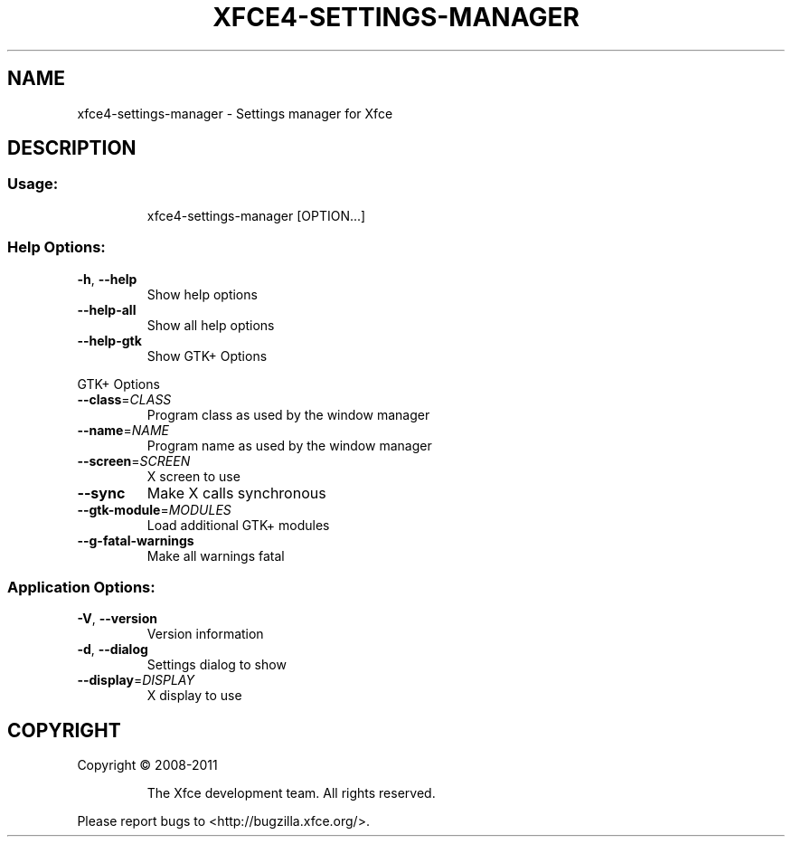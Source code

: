 .TH XFCE4-SETTINGS-MANAGER "1" "September 2013" "xfce4-settings-manager 4.11.0 (Xfce 4.10)" "User Commands"
.SH NAME
xfce4-settings-manager \- Settings manager for Xfce
.SH DESCRIPTION
.SS "Usage:"
.IP
xfce4\-settings\-manager [OPTION...]
.SS "Help Options:"
.TP
\fB\-h\fR, \fB\-\-help\fR
Show help options
.TP
\fB\-\-help\-all\fR
Show all help options
.TP
\fB\-\-help\-gtk\fR
Show GTK+ Options
.PP
GTK+ Options
.TP
\fB\-\-class\fR=\fICLASS\fR
Program class as used by the window manager
.TP
\fB\-\-name\fR=\fINAME\fR
Program name as used by the window manager
.TP
\fB\-\-screen\fR=\fISCREEN\fR
X screen to use
.TP
\fB\-\-sync\fR
Make X calls synchronous
.TP
\fB\-\-gtk\-module\fR=\fIMODULES\fR
Load additional GTK+ modules
.TP
\fB\-\-g\-fatal\-warnings\fR
Make all warnings fatal
.SS "Application Options:"
.TP
\fB\-V\fR, \fB\-\-version\fR
Version information
.TP
\fB\-d\fR, \fB\-\-dialog\fR
Settings dialog to show
.TP
\fB\-\-display\fR=\fIDISPLAY\fR
X display to use
.SH COPYRIGHT
Copyright \(co 2008\-2011
.IP
The Xfce development team. All rights reserved.
.PP
Please report bugs to <http://bugzilla.xfce.org/>.
